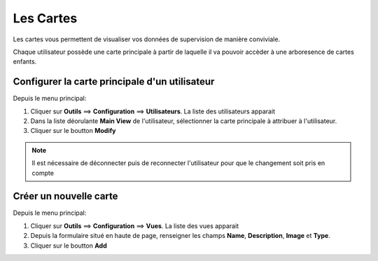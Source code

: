 ==========
Les Cartes
==========

Les cartes vous permettent de visualiser vos données de supervision de manière conviviale.

Chaque utilisateur possède une carte principale à partir de laquelle il va pouvoir accèder à une arboresence de cartes enfants.

Configurer la carte principale d'un utilisateur
===============================================

Depuis le menu principal:

1. Cliquer sur **Outils** ==> **Configuration** ==> **Utilisateurs**. La liste des utilisateurs apparait
2. Dans la liste déorulante **Main View** de l'utilisateur, sélectionner la carte principale à attribuer à l'utilisateur.
3. Cliquer sur le boutton **Modify**

.. note:: Il est nécessaire de déconnecter puis de reconnecter l'utilisateur pour que le changement soit pris en compte



Créer un nouvelle carte
=======================

Depuis le menu principal:

1. Cliquer sur **Outils** ==> **Configuration** ==> **Vues**. La liste des vues apparait
2. Depuis la formulaire situé en haute de page, renseigner les champs **Name**, **Description**, **Image** et **Type**.
3. Cliquer sur le boutton **Add**